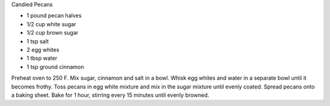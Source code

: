 Candied Pecans

* 1 pound pecan halves
* 1/2 cup white sugar
* 1/2 cup brown sugar
* 1 tsp salt
* 2 egg whites
* 1 tbsp water
* 1 tsp ground cinnamon

Preheat oven to 250 F.  Mix sugar, cinnamon and salt in a bowl.  Whisk egg
whites and water in a separate bowl until it becomes frothy.  Toss pecans in
egg white mixture and mix in the sugar mixture until evenly coated.  Spread
pecans onto a baking sheet.  Bake for 1 hour, stirring every 15 minutes until
evenly browned.
